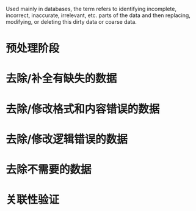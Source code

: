 Used mainly in databases, the term refers to identifying incomplete, incorrect, inaccurate, irrelevant, etc. parts of the data and then replacing, modifying, or deleting this dirty data or coarse data.
* 预处理阶段
* 去除/补全有缺失的数据
* 去除/修改格式和内容错误的数据
* 去除/修改逻辑错误的数据
* 去除不需要的数据
* 关联性验证
